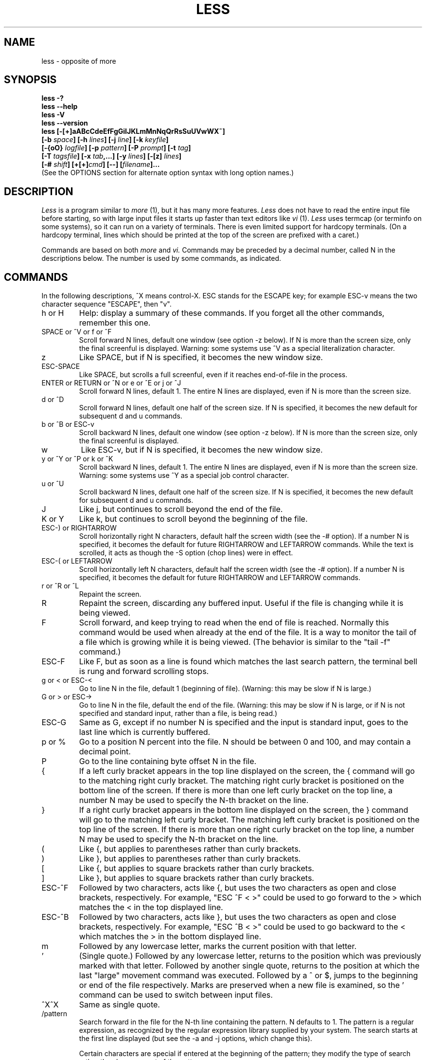 .TH LESS 1 "Version 481: 31 Aug 2015"
.SH NAME
less \- opposite of more
.SH SYNOPSIS
.B "less \-?"
.br
.B "less \-\-help"
.br
.B "less \-V"
.br
.B "less \-\-version"
.br
.B "less [\-[+]aABcCdeEfFgGiIJKLmMnNqQrRsSuUVwWX~]"
.br
.B "     [\-b \fIspace\/\fP] [\-h \fIlines\/\fP] [\-j \fIline\/\fP] [\-k \fIkeyfile\/\fP]"
.br
.B "     [\-{oO} \fIlogfile\/\fP] [\-p \fIpattern\/\fP] [\-P \fIprompt\/\fP] [\-t \fItag\/\fP]"
.br
.B "     [\-T \fItagsfile\/\fP] [\-x \fItab\/\fP,...] [\-y \fIlines\/\fP] [\-[z] \fIlines\/\fP]"
.br
.B "     [\-# \fIshift\/\fP] [+[+]\fIcmd\/\fP] [\-\-] [\fIfilename\/\fP]..."
.br
(See the OPTIONS section for alternate option syntax with long option names.)

.SH DESCRIPTION
.I Less
is a program similar to
.I more
(1), but it has many more features.
.I Less
does not have to read the entire input file before starting,
so with large input files it starts up faster than text editors like
.I vi
(1).
.I Less
uses termcap (or terminfo on some systems),
so it can run on a variety of terminals.
There is even limited support for hardcopy terminals.
(On a hardcopy terminal, lines which should be printed at the top
of the screen are prefixed with a caret.)
.PP
Commands are based on both
.I more
and
.I vi.
Commands may be preceded by a decimal number,
called N in the descriptions below.
The number is used by some commands, as indicated.

.SH COMMANDS
In the following descriptions, ^X means control-X.
ESC stands for the ESCAPE key; for example ESC-v means the
two character sequence "ESCAPE", then "v".
.IP "h or H"
Help: display a summary of these commands.
If you forget all the other commands, remember this one.
.IP "SPACE or ^V or f or ^F"
Scroll forward N lines, default one window (see option \-z below).
If N is more than the screen size, only the final screenful is displayed.
Warning: some systems use ^V as a special literalization character.
.IP "z"
Like SPACE, but if N is specified, it becomes the new window size.
.IP "ESC-SPACE"
Like SPACE, but scrolls a full screenful, even if it reaches
end-of-file in the process.
.IP "ENTER or RETURN or ^N or e or ^E or j or ^J"
Scroll forward N lines, default 1.
The entire N lines are displayed, even if N is more than the screen size.
.IP "d or ^D"
Scroll forward N lines, default one half of the screen size.
If N is specified, it becomes the new default for
subsequent d and u commands.
.IP "b or ^B or ESC-v"
Scroll backward N lines, default one window (see option \-z below).
If N is more than the screen size, only the final screenful is displayed.
.IP "w"
Like ESC-v, but if N is specified, it becomes the new window size.
.IP "y or ^Y or ^P or k or ^K"
Scroll backward N lines, default 1.
The entire N lines are displayed, even if N is more than the screen size.
Warning: some systems use ^Y as a special job control character.
.IP "u or ^U"
Scroll backward N lines, default one half of the screen size.
If N is specified, it becomes the new default for
subsequent d and u commands.
.IP "J"
Like j, but continues to scroll beyond the end of the file.
.IP "K or Y"
Like k, but continues to scroll beyond the beginning of the file.
.IP "ESC-) or RIGHTARROW"
Scroll horizontally right N characters, default half the screen width
(see the \-# option).
If a number N is specified, it becomes the default for future RIGHTARROW
and LEFTARROW commands.
While the text is scrolled, it acts as though the \-S option
(chop lines) were in effect.
.IP "ESC-( or LEFTARROW"
Scroll horizontally left N characters, default half the screen width
(see the \-# option).
If a number N is specified, it becomes the default for future RIGHTARROW
and LEFTARROW commands.
.IP "r or ^R or ^L"
Repaint the screen.
.IP R
Repaint the screen, discarding any buffered input.
Useful if the file is changing while it is being viewed.
.IP "F"
Scroll forward, and keep trying to read when the
end of file is reached.
Normally this command would be used when already at the end of the file.
It is a way to monitor the tail of a file which is growing
while it is being viewed.
(The behavior is similar to the "tail \-f" command.)
.IP "ESC-F"
Like F, but as soon as a line is found which matches
the last search pattern, the terminal bell is rung
and forward scrolling stops.
.IP "g or < or ESC-<"
Go to line N in the file, default 1 (beginning of file).
(Warning: this may be slow if N is large.)
.IP "G or > or ESC->"
Go to line N in the file, default the end of the file.
(Warning: this may be slow if N is large,
or if N is not specified and
standard input, rather than a file, is being read.)
.IP "ESC-G"
Same as G, except if no number N is specified and the input is standard input,
goes to the last line which is currently buffered.
.IP "p or %"
Go to a position N percent into the file.
N should be between 0 and 100, and may contain a decimal point.
.IP "P"
Go to the line containing byte offset N in the file.
.IP "{"
If a left curly bracket appears in the top line displayed
on the screen,
the { command will go to the matching right curly bracket.
The matching right curly bracket is positioned on the bottom
line of the screen.
If there is more than one left curly bracket on the top line,
a number N may be used to specify the N-th bracket on the line.
.IP "}"
If a right curly bracket appears in the bottom line displayed
on the screen,
the } command will go to the matching left curly bracket.
The matching left curly bracket is positioned on the top
line of the screen.
If there is more than one right curly bracket on the top line,
a number N may be used to specify the N-th bracket on the line.
.IP "("
Like {, but applies to parentheses rather than curly brackets.
.IP ")"
Like }, but applies to parentheses rather than curly brackets.
.IP "["
Like {, but applies to square brackets rather than curly brackets.
.IP "]"
Like }, but applies to square brackets rather than curly brackets.
.IP "ESC-^F"
Followed by two characters,
acts like {, but uses the two characters as open and close brackets,
respectively.
For example, "ESC ^F < >" could be used to
go forward to the > which matches the < in the top displayed line.
.IP "ESC-^B"
Followed by two characters,
acts like }, but uses the two characters as open and close brackets,
respectively.
For example, "ESC ^B < >" could be used to
go backward to the < which matches the > in the bottom displayed line.
.IP m
Followed by any lowercase letter,
marks the current position with that letter.
.IP "'"
(Single quote.)
Followed by any lowercase letter, returns to the position which
was previously marked with that letter.
Followed by another single quote, returns to the position at
which the last "large" movement command was executed.
Followed by a ^ or $, jumps to the beginning or end of the
file respectively.
Marks are preserved when a new file is examined,
so the ' command can be used to switch between input files.
.IP "^X^X"
Same as single quote.
.IP /pattern
Search forward in the file for the N-th line containing the pattern.
N defaults to 1.
The pattern is a regular expression, as recognized by
the regular expression library supplied by your system.
The search starts at the first line displayed
(but see the \-a and \-j options, which change this).
.sp
Certain characters are special
if entered at the beginning of the pattern;
they modify the type of search rather than become part of the pattern:
.RS
.IP "^N or !"
Search for lines which do NOT match the pattern.
.IP "^E or *"
Search multiple files.
That is, if the search reaches the END of the current file
without finding a match,
the search continues in the next file in the command line list.
.IP "^F or @"
Begin the search at the first line of the FIRST file
in the command line list,
regardless of what is currently displayed on the screen
or the settings of the \-a or \-j options.
.IP "^K"
Highlight any text which matches the pattern on the current screen,
but don't move to the first match (KEEP current position).
.IP "^R"
Don't interpret regular expression metacharacters;
that is, do a simple textual comparison.
.RE
.IP ?pattern
Search backward in the file for the N-th line containing the pattern.
The search starts at the last line displayed 
(but see the \-a and \-j options, which change this).
.sp
Certain characters are special as in the / command:
.RS
.IP "^N or !"
Search for lines which do NOT match the pattern.
.IP "^E or *"
Search multiple files.
That is, if the search reaches the beginning of the current file
without finding a match,
the search continues in the previous file in the command line list.
.IP "^F or @"
Begin the search at the last line of the last file
in the command line list,
regardless of what is currently displayed on the screen
or the settings of the \-a or \-j options.
.IP "^K"
As in forward searches.
.IP "^R"
As in forward searches.
.RE
.IP "ESC-/pattern"
Same as "/*".
.IP "ESC-?pattern"
Same as "?*".
.IP n
Repeat previous search, for N-th line containing the last pattern.
If the previous search was modified by ^N, the search is made for the
N-th line NOT containing the pattern.
If the previous search was modified by ^E, the search continues
in the next (or previous) file if not satisfied in the current file.
If the previous search was modified by ^R, the search is done
without using regular expressions.
There is no effect if the previous search was modified by ^F or ^K.
.IP N
Repeat previous search, but in the reverse direction.
.IP "ESC-n"
Repeat previous search, but crossing file boundaries.
The effect is as if the previous search were modified by *.
.IP "ESC-N"
Repeat previous search, but in the reverse direction
and crossing file boundaries.
.IP "ESC-u"
Undo search highlighting.
Turn off highlighting of strings matching the current search pattern.
If highlighting is already off because of a previous ESC-u command,
turn highlighting back on.
Any search command will also turn highlighting back on.
(Highlighting can also be disabled by toggling the \-G option;
in that case search commands do not turn highlighting back on.)
.IP "&pattern"
Display only lines which match the pattern;
lines which do not match the pattern are not displayed.
If pattern is empty (if you type & immediately followed by ENTER),
any filtering is turned off, and all lines are displayed.
While filtering is in effect, an ampersand is displayed at the
beginning of the prompt,
as a reminder that some lines in the file may be hidden.
.sp
Certain characters are special as in the / command:
.RS
.IP "^N or !"
Display only lines which do NOT match the pattern.
.IP "^R"
Don't interpret regular expression metacharacters;
that is, do a simple textual comparison.
.RE
.IP ":e [filename]"
Examine a new file.
If the filename is missing, the "current" file (see the :n and :p commands
below) from the list of files in the command line is re-examined.
A percent sign (%) in the filename is replaced by the name of the
current file.
A pound sign (#) is replaced by the name of the previously examined file.
However, two consecutive percent signs are simply
replaced with a single percent sign.
This allows you to enter a filename that contains a percent sign
in the name.
Similarly, two consecutive pound signs are replaced with a single pound sign.
The filename is inserted into the command line list of files
so that it can be seen by subsequent :n and :p commands.
If the filename consists of several files, they are all inserted into
the list of files and the first one is examined.
If the filename contains one or more spaces,
the entire filename should be enclosed in double quotes
(also see the \-" option).
.IP "^X^V or E"
Same as :e.
Warning: some systems use ^V as a special literalization character.
On such systems, you may not be able to use ^V.
.IP ":n"
Examine the next file (from the list of files given in the command line).
If a number N is specified, the N-th next file is examined.
.IP ":p"
Examine the previous file in the command line list.
If a number N is specified, the N-th previous file is examined.
.IP ":x"
Examine the first file in the command line list.
If a number N is specified, the N-th file in the list is examined.
.IP ":d"
Remove the current file from the list of files.
.IP "t"
Go to the next tag, if there were more than one matches for the current tag.
See the \-t option for more details about tags.
.IP "T"
Go to the previous tag, if there were more than one matches for the current tag.
.IP "= or ^G or :f"
Prints some information about the file being viewed,
including its name
and the line number and byte offset of the bottom line being displayed.
If possible, it also prints the length of the file,
the number of lines in the file
and the percent of the file above the last displayed line.
.IP \-
Followed by one of the command line option letters (see OPTIONS below),
this will change the setting of that option
and print a message describing the new setting.
If a ^P (CONTROL-P) is entered immediately after the dash,
the setting of the option is changed but no message is printed.
If the option letter has a numeric value (such as \-b or \-h),
or a string value (such as \-P or \-t),
a new value may be entered after the option letter.
If no new value is entered, a message describing
the current setting is printed and nothing is changed.
.IP \-\-
Like the \- command, but takes a long option name (see OPTIONS below)
rather than a single option letter.
You must press ENTER or RETURN after typing the option name.
A ^P immediately after the second dash suppresses printing of a
message describing the new setting, as in the \- command.
.IP \-+
Followed by one of the command line option letters
this will reset the option to its default setting
and print a message describing the new setting.
(The "\-+\fIX\fP" command does the same thing
as "\-+\fIX\fP" on the command line.)
This does not work for string-valued options.
.IP \-\-+
Like the \-+ command, but takes a long option name
rather than a single option letter.
.IP \-!
Followed by one of the command line option letters,
this will reset the option to the "opposite" of its default setting
and print a message describing the new setting.
This does not work for numeric or string-valued options.
.IP \-\-!
Like the \-! command, but takes a long option name
rather than a single option letter.
.IP _
(Underscore.)
Followed by one of the command line option letters,
this will print a message describing the current setting of that option.
The setting of the option is not changed.
.IP __
(Double underscore.)
Like the _ (underscore) command, but takes a long option name
rather than a single option letter.
You must press ENTER or RETURN after typing the option name.
.IP +cmd
Causes the specified cmd to be executed each time a new file is examined.
For example, +G causes
.I less
to initially display each file starting at the end
rather than the beginning.
.IP V
Prints the version number of
.I less
being run.
.IP "q or Q or :q or :Q or ZZ"
Exits
.I less.
.PP
The following
four
commands may or may not be valid, depending on your particular installation.
.PP
.IP v
Invokes an editor to edit the current file being viewed.
The editor is taken from the environment variable VISUAL if defined,
or EDITOR if VISUAL is not defined,
or defaults to "vi" if neither VISUAL nor EDITOR is defined.
See also the discussion of LESSEDIT under the section on PROMPTS below.
.IP "! shell-command"
Invokes a shell to run the shell-command given.
A percent sign (%) in the command is replaced by the name of the
current file.
A pound sign (#) is replaced by the name of the previously examined file.
"!!" repeats the last shell command.
"!" with no shell command simply invokes a shell.
On Unix systems, the shell is taken from the environment variable SHELL,
or defaults to "sh".
On MS-DOS and OS/2 systems, the shell is the normal command processor.
.IP "| <m> shell-command"
<m> represents any mark letter.
Pipes a section of the input file to the given shell command.
The section of the file to be piped is between the first line on
the current screen and the position marked by the letter.
<m> may also be ^ or $ to indicate beginning or end of file respectively.
If <m> is \&.\& or newline, the current screen is piped.
.IP "s filename"
Save the input to a file.
This only works if the input is a pipe, not an ordinary file.
.PP
.SH OPTIONS
Command line options are described below.
Most options may be changed while
.I less
is running, via the "\-" command.
.PP
Most options may be given in one of two forms:
either a dash followed by a single letter,
or two dashes followed by a long option name.
A long option name may be abbreviated as long as
the abbreviation is unambiguous.
For example, \-\-quit-at-eof may be abbreviated \-\-quit, but not
\-\-qui, since both \-\-quit-at-eof and \-\-quiet begin with \-\-qui.
Some long option names are in uppercase, such as \-\-QUIT-AT-EOF, as
distinct from \-\-quit-at-eof.
Such option names need only have their first letter capitalized;
the remainder of the name may be in either case.
For example, \-\-Quit-at-eof is equivalent to \-\-QUIT-AT-EOF.
.PP
Options are also taken from the environment variable "LESS".
For example,
to avoid typing "less \-options \&...\&" each time
.I less
is invoked, you might tell
.I csh:
.sp
setenv LESS "\-options"
.sp
or if you use
.I sh:
.sp
LESS="\-options"; export LESS
.sp
On MS-DOS, you don't need the quotes, but you should replace any
percent signs in the options string by double percent signs.
.sp
The environment variable is parsed before the command line,
so command line options override the LESS environment variable.
If an option appears in the LESS variable, it can be reset
to its default value on the command line by beginning the command
line option with "\-+".
.sp
Some options like \-k or \-D require a string to follow the option letter.
The string for that option is considered to end when a dollar sign ($) is found.
For example, you can set two \-D options on MS-DOS like this:
.sp
LESS="Dn9.1$Ds4.1"
.sp
If the \-\-use-backslash option appears earlier in the options, then
a dollar sign or backslash may be included literally in an option string
by preceding it with a backslash.
If the \-\-use-backslash option is not in effect, then backslashes are
not treated specially, and there is no way to include a dollar sign
in the option string.
.IP "\-? or \-\-help"
This option displays a summary of the commands accepted by
.I less
(the same as the h command).
(Depending on how your shell interprets the question mark,
it may be necessary to quote the question mark, thus: "\-\e?".)
.IP "\-a or \-\-search-skip-screen"
By default, forward searches start at the top of the displayed screen
and backwards searches start at the bottom of the displayed screen
(except for repeated searches invoked by the n or N commands,
which start after or before the "target" line respectively;
see the \-j option for more about the target line).
The \-a option causes forward searches to instead start at
the bottom of the screen
and backward searches to start at the top of the screen,
thus skipping all lines displayed on the screen.
.IP "\-A or \-\-SEARCH-SKIP-SCREEN"
Causes all forward searches (not just non-repeated searches)
to start just after the target line, and all backward searches
to start just before the target line.
Thus, forward searches will skip part of the displayed screen
(from the first line up to and including the target line).
Similarly backwards searches will skip the displayed screen
from the last line up to and including the target line.
This was the default behavior in less versions prior to 441.
.IP "\-b\fIn\fP or \-\-buffers=\fIn\fP"
Specifies the amount of buffer space
.I less
will use for each file, in units of kilobytes (1024 bytes).
By default 64\ K of buffer space is used for each file
(unless the file is a pipe; see the \-B option).
The \-b option specifies instead that \fIn\fP kilobytes of
buffer space should be used for each file.
If \fIn\fP is \-1, buffer space is unlimited; that is,
the entire file can be read into memory.
.IP "\-B or \-\-auto-buffers"
By default, when data is read from a pipe,
buffers are allocated automatically as needed.
If a large amount of data is read from the pipe, this can cause
a large amount of memory to be allocated.
The \-B option disables this automatic allocation of buffers for pipes,
so that only 64\ K
(or the amount of space specified by the \-b option)
is used for the pipe.
Warning: use of \-B can result in erroneous display, since only the
most recently viewed part of the piped data is kept in memory;
any earlier data is lost.
.IP "\-c or \-\-clear-screen"
Causes full screen repaints to be painted from the top line down.
By default,
full screen repaints are done by scrolling from the bottom of the screen.
.IP "\-C or \-\-CLEAR-SCREEN"
Same as \-c, for compatibility with older versions of
.I less.
.IP "\-d or \-\-dumb"
The \-d option suppresses the error message
normally displayed if the terminal is dumb;
that is, lacks some important capability,
such as the ability to clear the screen or scroll backward.
The \-d option does not otherwise change the behavior of
.I less
on a dumb terminal.
.IP "\-D\fBx\fP\fIcolor\fP or \-\-color=\fBx\fP\fIcolor\fP"
[MS-DOS only]
Sets the color of the text displayed.
\fBx\fP is a single character which selects the type of text whose color is
being set: n=normal, s=standout, d=bold, u=underlined, k=blink.
\fIcolor\fP is a pair of numbers separated by a period.
The first number selects the foreground color and the second selects
the background color of the text.
A single number \fIN\fP is the same as \fIN.M\fP,
where \fIM\fP is the normal background color.

.IP "\-e or \-\-quit-at-eof"
Causes
.I less
to automatically exit
the second time it reaches end-of-file.
By default, the only way to exit
.I less
is via the "q" command.
.IP "\-E or \-\-QUIT-AT-EOF"
Causes
.I less
to automatically exit the first time it reaches end-of-file.
.IP "\-f or \-\-force"
Forces non-regular files to be opened.
(A non-regular file is a directory or a device special file.)
Also suppresses the warning message when a binary file is opened.
By default,
.I less
will refuse to open non-regular files.
Note that some operating systems will not allow directories
to be read, even if \-f is set.
.IP "\-F or \-\-quit-if-one-screen"
Causes
.I less
to automatically exit
if the entire file can be displayed on the first screen.
.IP "\-g or \-\-hilite-search"
Normally,
.I less
will highlight ALL strings which match the last search command.
The \-g option changes this behavior to highlight only the particular string
which was found by the last search command.
This can cause
.I less
to run somewhat faster than the default.
.IP "\-G or \-\-HILITE-SEARCH"
The \-G option suppresses all highlighting of strings found by search commands.
.IP "\-h\fIn\fP or \-\-max-back-scroll=\fIn\fP"
Specifies a maximum number of lines to scroll backward.
If it is necessary to scroll backward more than \fIn\fP lines,
the screen is repainted in a forward direction instead.
(If the terminal does not have the ability to scroll
backward, \-h0 is implied.)
.IP "\-i or \-\-ignore-case"
Causes searches to ignore case; that is,
uppercase and lowercase are considered identical.
This option is ignored if any uppercase letters
appear in the search pattern;
in other words,
if a pattern contains uppercase letters, then that search does not ignore case.
.IP "\-I or \-\-IGNORE-CASE"
Like \-i, but searches ignore case even if
the pattern contains uppercase letters.
.IP "\-j\fIn\fP or \-\-jump-target=\fIn\fP"
Specifies a line on the screen where the "target" line
is to be positioned.
The target line is the line specified by any command to
search for a pattern, jump to a line number,
jump to a file percentage or jump to a tag.
The screen line may be specified by a number: the top line on the screen
is 1, the next is 2, and so on.
The number may be negative to specify a line relative to the bottom
of the screen: the bottom line on the screen is \-1, the second
to the bottom is \-2, and so on.
Alternately, the screen line may be specified as a fraction of the height
of the screen, starting with a decimal point: \&.5 is in the middle of the
screen, \&.3 is three tenths down from the first line, and so on.
If the line is specified as a fraction, the actual line number
is recalculated if the terminal window is resized, so that the
target line remains at the specified fraction of the screen height.
If any form of the \-j option is used,
repeated forward searches (invoked with "n" or "N")
begin at the line immediately after the target line,
and repeated backward searches begin at the target line,
unless changed by \-a or \-A.
For example, if "\-j4" is used, the target line is the
fourth line on the screen, so forward searches begin at the fifth line
on the screen.
However nonrepeated searches (invoked with "/" or "?")
always begin at the start or end of the current screen respectively.
.IP "\-J or \-\-status-column"
Displays a status column at the left edge of the screen.
The status column shows the lines that matched the current search.
The status column is also used if the \-w or \-W option is in effect.
.IP "\-k\fIfilename\fP or \-\-lesskey-file=\fIfilename\fP"
Causes
.I less
to open and interpret the named file as a
.I lesskey
(1) file.
Multiple \-k options may be specified.
If the LESSKEY or LESSKEY_SYSTEM environment variable is set, or
if a lesskey file is found in a standard place (see KEY BINDINGS),
it is also used as a
.I lesskey
file.
.IP "\-K or \-\-quit-on-intr"
Causes
.I less
to exit immediately (with status 2)
when an interrupt character (usually ^C) is typed.
Normally, an interrupt character causes
.I less
to stop whatever it is doing and return to its command prompt.
Note that use of this option makes it impossible to return to the
command prompt from the "F" command.
.IP "\-L or \-\-no-lessopen"
Ignore the LESSOPEN environment variable
(see the INPUT PREPROCESSOR section below).
This option can be set from within \fIless\fP,
but it will apply only to files opened subsequently, not to the
file which is currently open.
.IP "\-m or \-\-long-prompt"
Causes
.I less
to prompt verbosely (like \fImore\fP),
with the percent into the file.
By default,
.I less
prompts with a colon.
.IP "\-M or \-\-LONG-PROMPT"
Causes
.I less
to prompt even more verbosely than
.I more.
.IP "\-n or \-\-line-numbers"
Suppresses line numbers.
The default (to use line numbers) may cause
.I less
to run more slowly in some cases, especially with a very large input file.
Suppressing line numbers with the \-n option will avoid this problem.
Using line numbers means: the line number will be displayed in the verbose
prompt and in the = command,
and the v command will pass the current line number to the editor
(see also the discussion of LESSEDIT in PROMPTS below).
.IP "\-N or \-\-LINE-NUMBERS"
Causes a line number to be displayed at the beginning of
each line in the display.
.IP "\-o\fIfilename\fP or \-\-log-file=\fIfilename\fP"
Causes
.I less
to copy its input to the named file as it is being viewed.
This applies only when the input file is a pipe,
not an ordinary file.
If the file already exists,
.I less
will ask for confirmation before overwriting it.
.IP "\-O\fIfilename\fP or \-\-LOG-FILE=\fIfilename\fP"
The \-O option is like \-o, but it will overwrite an existing
file without asking for confirmation.
.sp
If no log file has been specified,
the \-o and \-O options can be used from within
.I less
to specify a log file.
Without a file name, they will simply report the name of the log file.
The "s" command is equivalent to specifying \-o from within
.I less.
.IP "\-p\fIpattern\fP or \-\-pattern=\fIpattern\fP"
The \-p option on the command line is equivalent to
specifying +/\fIpattern\fP;
that is, it tells
.I less
to start at the first occurrence of \fIpattern\fP in the file.
.IP "\-P\fIprompt\fP or \-\-prompt=\fIprompt\fP"
Provides a way to tailor the three prompt
styles to your own preference.
This option would normally be put in the LESS environment
variable, rather than being typed in with each
.I less
command.
Such an option must either be the last option in the LESS variable,
or be terminated by a dollar sign.
 \-Ps followed by a string changes the default (short) prompt
to that string.
 \-Pm changes the medium (\-m) prompt.
 \-PM changes the long (\-M) prompt.
 \-Ph changes the prompt for the help screen.
 \-P= changes the message printed by the = command.
 \-Pw changes the message printed while waiting for data (in the F command).
All prompt strings consist of a sequence of
letters and special escape sequences.
See the section on PROMPTS for more details.
.IP "\-q or \-\-quiet or \-\-silent"
Causes moderately "quiet" operation:
the terminal bell is not rung
if an attempt is made to scroll past the end of the file
or before the beginning of the file.
If the terminal has a "visual bell", it is used instead.
The bell will be rung on certain other errors,
such as typing an invalid character.
The default is to ring the terminal bell in all such cases.
.IP "\-Q or \-\-QUIET or \-\-SILENT"
Causes totally "quiet" operation:
the terminal bell is never rung.
.IP "\-r or \-\-raw-control-chars"
Causes "raw" control characters to be displayed.
The default is to display control characters using the caret notation;
for example, a control-A (octal 001) is displayed as "^A".
Warning: when the \-r option is used,
.I less
cannot keep track of the actual appearance of the screen
(since this depends on how the screen responds to
each type of control character).
Thus, various display problems may result,
such as long lines being split in the wrong place.
.IP "\-R or \-\-RAW-CONTROL-CHARS"
Like \-r, but only ANSI "color" escape sequences are output in "raw" form.
Unlike \-r, the screen appearance is maintained correctly in most cases.
ANSI "color" escape sequences are sequences of the form:
.sp
	ESC [ \&...\& m
.sp
where the "...\&" is zero or more color specification characters
For the purpose of keeping track of screen appearance,
ANSI color escape sequences are assumed to not move the cursor.
You can make
.I less
think that characters other than "m" can end ANSI color escape sequences
by setting the environment variable LESSANSIENDCHARS to the list of
characters which can end a color escape sequence.
And you can make
.I less
think that characters other than the standard ones may appear between
the ESC and the m by setting the environment variable LESSANSIMIDCHARS
to the list of characters which can appear.
.IP "\-s or \-\-squeeze-blank-lines"
Causes consecutive blank lines to be squeezed into a single blank line.
This is useful when viewing
.I nroff
output.
.IP "\-S or \-\-chop-long-lines"
Causes lines longer than the screen width to be
chopped (truncated) rather than wrapped.
That is, the portion of a long line that does not fit in
the screen width is not shown.
The default is to wrap long lines; that is, display the remainder
on the next line.
.IP "\-t\fItag\fP or \-\-tag=\fItag\fP"
The \-t option, followed immediately by a TAG,
will edit the file containing that tag.
For this to work, tag information must be available;
for example, there may be a file in the current directory called "tags",
which was previously built by
.I ctags
(1) or an equivalent command.
If the environment variable LESSGLOBALTAGS is set, it is taken to be
the name of a command compatible with
.I global
(1), and that command is executed to find the tag.
(See http://www.gnu.org/software/global/global.html).
The \-t option may also be specified from within
.I less
(using the \- command) as a way of examining a new file.
The command ":t" is equivalent to specifying \-t from within
.I less.
.IP "\-T\fItagsfile\fP or \-\-tag-file=\fItagsfile\fP"
Specifies a tags file to be used instead of "tags".
.IP "\-u or \-\-underline-special"
Causes backspaces and carriage returns to be treated as printable characters;
that is, they are sent to the terminal when they appear in the input.
.IP "\-U or \-\-UNDERLINE-SPECIAL"
Causes backspaces, tabs and carriage returns to be
treated as control characters;
that is, they are handled as specified by the \-r option.
.sp
By default, if neither \-u nor \-U is given,
backspaces which appear adjacent to an underscore character
are treated specially:
the underlined text is displayed
using the terminal's hardware underlining capability.
Also, backspaces which appear between two identical characters
are treated specially:
the overstruck text is printed
using the terminal's hardware boldface capability.
Other backspaces are deleted, along with the preceding character.
Carriage returns immediately followed by a newline are deleted.
Other carriage returns are handled as specified by the \-r option.
Text which is overstruck or underlined can be searched for
if neither \-u nor \-U is in effect.
.IP "\-V or \-\-version"
Displays the version number of
.I less.
.IP "\-w or \-\-hilite-unread"
Temporarily highlights the first "new" line after a forward movement
of a full page.
The first "new" line is the line immediately following the line previously
at the bottom of the screen.
Also highlights the target line after a g or p command.
The highlight is removed at the next command which causes movement.
The entire line is highlighted, unless the \-J option is in effect,
in which case only the status column is highlighted.
.IP "\-W or \-\-HILITE-UNREAD"
Like \-w, but temporarily highlights the first new line after any
forward movement command larger than one line.
.IP "\-x\fIn\fP,...\& or \-\-tabs=\fIn\fP,..."
Sets tab stops.
If only one \fIn\fP is specified, tab stops are set at multiples of \fIn\fP.
If multiple values separated by commas are specified, tab stops
are set at those positions, and then continue with the same spacing as the
last two.
For example, \fI-x9,17\fP will set tabs at positions 9, 17, 25, 33, etc.
The default for \fIn\fP is 8.
.IP "\-X or \-\-no-init"
Disables sending the termcap initialization and deinitialization strings
to the terminal.
This is sometimes desirable if the deinitialization string does
something unnecessary, like clearing the screen.
.IP "\-y\fIn\fP or \-\-max-forw-scroll=\fIn\fP"
Specifies a maximum number of lines to scroll forward.
If it is necessary to scroll forward more than \fIn\fP lines,
the screen is repainted instead.
The \-c or \-C option may be used to repaint from the top of
the screen if desired.
By default, any forward movement causes scrolling.
.IP "\-[z]\fIn\fP or \-\-window=\fIn\fP"
Changes the default scrolling window size to \fIn\fP lines.
The default is one screenful.
The z and w commands can also be used to change the window size.
The "z" may be omitted for compatibility with some versions of
.I more.
If the number
.I n
is negative, it indicates
.I n
lines less than the current screen size.
For example, if the screen is 24 lines, \fI\-z\-4\fP sets the
scrolling window to 20 lines.  If the screen is resized to 40 lines,
the scrolling window automatically changes to 36 lines.
.IP "\-\fI\(dqcc\fP\ or\ \-\-quotes=\fIcc\fP"
Changes the filename quoting character.
This may be necessary if you are trying to name a file
which contains both spaces and quote characters.
Followed by a single character, this changes the quote character to that
character.
Filenames containing a space should then be surrounded by that character
rather than by double quotes.
Followed by two characters, changes the open quote to the first character,
and the close quote to the second character.
Filenames containing a space should then be preceded by the open quote
character and followed by the close quote character.
Note that even after the quote characters are changed, this option
remains \-" (a dash followed by a double quote).
.IP "\-~ or \-\-tilde"
Normally lines after end of file are displayed as a single tilde (~).
This option causes lines after end of file to be displayed as blank lines.
.IP "\-# or \-\-shift"
Specifies the default number of positions to scroll horizontally
in the RIGHTARROW and LEFTARROW commands.
If the number specified is zero, it sets the default number of
positions to one half of the screen width.
Alternately, the number may be specified as a fraction of the width
of the screen, starting with a decimal point: \&.5 is half of the
screen width, \&.3 is three tenths of the screen width, and so on.
If the number is specified as a fraction, the actual number of
scroll positions is recalculated if the terminal window is resized,
so that the actual scroll remains at the specified fraction
of the screen width.
.IP "\-\-follow-name"
Normally, if the input file is renamed while an F command is executing,
.I less
will continue to display the contents of the original file despite
its name change.
If \-\-follow-name is specified, during an F command
.I less
will periodically attempt to reopen the file by name.
If the reopen succeeds and the file is a different file from the original
(which means that a new file has been created
with the same name as the original (now renamed) file),
.I less
will display the contents of that new file.
.IP "\-\-no-keypad"
Disables sending the keypad initialization and deinitialization strings
to the terminal.
This is sometimes useful if the keypad strings make the numeric
keypad behave in an undesirable manner.
.IP "\-\-use-backslash"
This option changes the interpretations of options which follow this one.
After the \-\-use-backslash option, any backslash in an option string is
removed and the following character is taken literally.
This allows a dollar sign to be included in option strings.
.IP \-\-
A command line argument of "\-\-" marks the end of option arguments.
Any arguments following this are interpreted as filenames.
This can be useful when viewing a file whose name begins with a "\-" or "+".
.IP +
If a command line option begins with \fB+\fP,
the remainder of that option is taken to be an initial command to
.I less.
For example, +G tells
.I less
to start at the end of the file rather than the beginning,
and +/xyz tells it to start at the first occurrence of "xyz" in the file.
As a special case, +<number> acts like +<number>g;
that is, it starts the display at the specified line number
(however, see the caveat under the "g" command above).
If the option starts with ++, the initial command applies to
every file being viewed, not just the first one.
The + command described previously
may also be used to set (or change) an initial command for every file.

.SH "LINE EDITING"
When entering command line at the bottom of the screen
(for example, a filename for the :e command,
or the pattern for a search command),
certain keys can be used to manipulate the command line.
Most commands have an alternate form in [ brackets ] which can be used if
a key does not exist on a particular keyboard.
(Note that the forms beginning with ESC do not work
in some MS-DOS and Windows systems because ESC is the line erase character.)
Any of these special keys may be entered literally by preceding
it with the "literal" character, either ^V or ^A.
A backslash itself may also be entered literally by entering two backslashes.
.IP "LEFTARROW [ ESC-h ]"
Move the cursor one space to the left.
.IP "RIGHTARROW [ ESC-l ]"
Move the cursor one space to the right.
.IP "^LEFTARROW [ ESC-b or ESC-LEFTARROW ]"
(That is, CONTROL and LEFTARROW simultaneously.)
Move the cursor one word to the left.
.IP "^RIGHTARROW [ ESC-w or ESC-RIGHTARROW ]"
(That is, CONTROL and RIGHTARROW simultaneously.)
Move the cursor one word to the right.
.IP "HOME [ ESC-0 ]"
Move the cursor to the beginning of the line.
.IP "END [ ESC-$ ]"
Move the cursor to the end of the line.
.IP "BACKSPACE"
Delete the character to the left of the cursor,
or cancel the command if the command line is empty.
.IP "DELETE or [ ESC-x ]"
Delete the character under the cursor.
.IP "^BACKSPACE [ ESC-BACKSPACE ]"
(That is, CONTROL and BACKSPACE simultaneously.)
Delete the word to the left of the cursor.
.IP "^DELETE [ ESC-X or ESC-DELETE ]"
(That is, CONTROL and DELETE simultaneously.)
Delete the word under the cursor.
.IP "UPARROW [ ESC-k ]"
Retrieve the previous command line.
If you first enter some text and then press UPARROW,
it will retrieve the previous command which begins with that text.
.IP "DOWNARROW [ ESC-j ]"
Retrieve the next command line.
If you first enter some text and then press DOWNARROW,
it will retrieve the next command which begins with that text.
.IP "TAB"
Complete the partial filename to the left of the cursor.
If it matches more than one filename, the first match
is entered into the command line.
Repeated TABs will cycle thru the other matching filenames.
If the completed filename is a directory, a "/" is appended to the filename.
(On MS-DOS systems, a "\e" is appended.)
The environment variable LESSSEPARATOR can be used to specify a
different character to append to a directory name.
.IP "BACKTAB [ ESC-TAB ]"
Like, TAB, but cycles in the reverse direction thru the matching filenames.
.IP "^L"
Complete the partial filename to the left of the cursor.
If it matches more than one filename, all matches are entered into
the command line (if they fit).
.IP "^U (Unix and OS/2) or ESC (MS-DOS)"
Delete the entire command line,
or cancel the command if the command line is empty.
If you have changed your line-kill character in Unix to something
other than ^U, that character is used instead of ^U.
.IP "^G"
Delete the entire command line and return to the main prompt.

.SH "KEY BINDINGS"
You may define your own
.I less
commands by using the program
.I lesskey
(1)
to create a lesskey file.
This file specifies a set of command keys and an action
associated with each key.
You may also use
.I lesskey
to change the line-editing keys (see LINE EDITING),
and to set environment variables.
If the environment variable LESSKEY is set,
.I less
uses that as the name of the lesskey file.
Otherwise,
.I less
looks in a standard place for the lesskey file:
On Unix systems,
.I less
looks for a lesskey file called "$HOME/.less".
On MS-DOS and Windows systems,
.I less
looks for a lesskey file called "$HOME/_less", and if it is not found there,
then looks for a lesskey file called "_less" in any directory specified
in the PATH environment variable.
On OS/2 systems,
.I less
looks for a lesskey file called "$HOME/less.ini", and if it is not found,
then looks for a lesskey file called "less.ini" in any directory specified
in the INIT environment variable, and if it not found there,
then looks for a lesskey file called "less.ini" in any directory specified
in the PATH environment variable.
See the
.I lesskey
manual page for more details.
.P
A system-wide lesskey file may also be set up to provide key bindings.
If a key is defined in both a local lesskey file and in the
system-wide file, key bindings in the local file take precedence over
those in the system-wide file.
If the environment variable LESSKEY_SYSTEM is set,
.I less
uses that as the name of the system-wide lesskey file.
Otherwise,
.I less
looks in a standard place for the system-wide lesskey file:
On Unix systems, the system-wide lesskey file is /usr/local/etc/sysless.
(However, if
.I less
was built with a different sysconf directory than /usr/local/etc,
that directory is where the sysless file is found.)
On MS-DOS and Windows systems, the system-wide lesskey file is c:\e_sysless.
On OS/2 systems, the system-wide lesskey file is c:\esysless.ini.

.SH "INPUT PREPROCESSOR"
You may define an "input preprocessor" for
.I less.
Before
.I less
opens a file, it first gives your input preprocessor a chance to modify the
way the contents of the file are displayed.
An input preprocessor is simply an executable program (or shell script),
which writes the contents of the file to a different file,
called the replacement file.
The contents of the replacement file are then displayed
in place of the contents of the original file.
However, it will appear to the user as if the original file is opened;
that is,
.I less
will display the original filename as the name of the current file.
.PP
An input preprocessor receives one command line argument, the original filename,
as entered by the user.
It should create the replacement file, and when finished,
print the name of the replacement file to its standard output.
If the input preprocessor does not output a replacement filename,
.I less
uses the original file, as normal.
The input preprocessor is not called when viewing standard input.
To set up an input preprocessor, set the LESSOPEN environment variable
to a command line which will invoke your input preprocessor.
This command line should include one occurrence of the string "%s",
which will be replaced by the filename
when the input preprocessor command is invoked.
.PP
When
.I less
closes a file opened in such a way, it will call another program,
called the input postprocessor,
which may perform any desired clean-up action (such as deleting the
replacement file created by LESSOPEN).
This program receives two command line arguments, the original filename
as entered by the user, and the name of the replacement file.
To set up an input postprocessor, set the LESSCLOSE environment variable
to a command line which will invoke your input postprocessor.
It may include two occurrences of the string "%s";
the first is replaced with the original name of the file and
the second with the name of the replacement file,
which was output by LESSOPEN.
.PP
For example, on many Unix systems, these two scripts will allow you
to keep files in compressed format, but still let
.I less
view them directly:
.PP
lessopen.sh:
.br
	#! /bin/sh
.br
	case "$1" in
.br
	*.Z)	uncompress \-c $1  >/tmp/less.$$  2>/dev/null
.br
		if [ \-s /tmp/less.$$ ]; then
.br
			echo /tmp/less.$$
.br
		else
.br
			rm \-f /tmp/less.$$
.br
		fi
.br
		;;
.br
	esac
.PP
lessclose.sh:
.br
	#! /bin/sh
.br
	rm $2
.PP
To use these scripts, put them both where they can be executed and
set LESSOPEN="lessopen.sh\ %s", and
LESSCLOSE="lessclose.sh\ %s\ %s".
More complex LESSOPEN and LESSCLOSE scripts may be written
to accept other types of compressed files, and so on.
.PP
It is also possible to set up an input preprocessor to
pipe the file data directly to
.I less,
rather than putting the data into a replacement file.
This avoids the need to decompress the entire file before
starting to view it.
An input preprocessor that works this way is called an input pipe.
An input pipe, instead of writing the name of a replacement file on
its standard output,
writes the entire contents of the replacement file on its standard output.
If the input pipe does not write any characters on its standard output,
then there is no replacement file and
.I less
uses the original file, as normal.
To use an input pipe,
make the first character in the LESSOPEN environment variable a
vertical bar (|) to signify that the input preprocessor is an input pipe.
.PP
For example, on many Unix systems, this script will work like the
previous example scripts:
.PP
lesspipe.sh:
.br
	#! /bin/sh
.br
	case "$1" in
.br
	*.Z)	uncompress \-c $1  2>/dev/null
.br
	*)	exit 1
.br
		;;
.br
	esac
.br
	exit $?
.br
.PP
To use this script, put it where it can be executed and set
LESSOPEN="|lesspipe.sh %s".
.PP
Note that a preprocessor cannot output an empty file, since that
is interpreted as meaning there is no replacement, and
the original file is used.
To avoid this, if LESSOPEN starts with two vertical bars,
the exit status of the script becomes meaningful.
If the exit status is zero, the output is considered to be
replacement text, even if it empty.
If the exit status is nonzero, any output is ignored and the
original file is used.
For compatibility with previous versions of
.I less,
if LESSOPEN starts with only one vertical bar, the exit status
of the preprocessor is ignored.
.PP
When an input pipe is used, a LESSCLOSE postprocessor can be used,
but it is usually not necessary since there is no replacement file
to clean up.
In this case, the replacement file name passed to the LESSCLOSE
postprocessor is "\-".
.PP
For compatibility with previous versions of
.I less,
the input preprocessor or pipe is not used if
.I less
is viewing standard input.
However, if the first character of LESSOPEN is a dash (\-),
the input preprocessor is used on standard input as well as other files.
In this case, the dash is not considered to be part of
the preprocessor command.
If standard input is being viewed, the input preprocessor is passed
a file name consisting of a single dash.
Similarly, if the first two characters of LESSOPEN are vertical bar and dash
(|\-) or two vertical bars and a dash (||\-),
the input pipe is used on standard input as well as other files.
Again, in this case the dash is not considered to be part of
the input pipe command.

.SH "NATIONAL CHARACTER SETS"
There are three types of characters in the input file:
.IP "normal characters"
can be displayed directly to the screen.
.IP "control characters"
should not be displayed directly, but are expected to be found
in ordinary text files (such as backspace and tab).
.IP "binary characters"
should not be displayed directly and are not expected to be found
in text files.
.PP
A "character set" is simply a description of which characters are to
be considered normal, control, and binary.
The LESSCHARSET environment variable may be used to select a character set.
Possible values for LESSCHARSET are:
.IP ascii
BS, TAB, NL, CR, and formfeed are control characters,
all chars with values between 32 and 126 are normal,
and all others are binary.
.IP iso8859
Selects an ISO 8859 character set.
This is the same as ASCII, except characters between 160 and 255 are
treated as normal characters.
.IP latin1
Same as iso8859.
.IP latin9
Same as iso8859.
.IP dos
Selects a character set appropriate for MS-DOS.
.IP ebcdic
Selects an EBCDIC character set.
.IP IBM-1047
Selects an EBCDIC character set used by OS/390 Unix Services.
This is the EBCDIC analogue of latin1.  You get similar results
by setting either LESSCHARSET=IBM-1047 or LC_CTYPE=en_US
in your environment.
.IP koi8-r
Selects a Russian character set.
.IP next
Selects a character set appropriate for NeXT computers.
.IP utf-8
Selects the UTF-8 encoding of the ISO 10646 character set.
UTF-8 is special in that it supports multi-byte characters in the input file.
It is the only character set that supports multi-byte characters.
.IP windows
Selects a character set appropriate for Microsoft Windows (cp 1251).
.PP
In rare cases, it may be desired to tailor
.I less
to use a character set other than the ones definable by LESSCHARSET.
In this case, the environment variable LESSCHARDEF can be used
to define a character set.
It should be set to a string where each character in the string represents
one character in the character set.
The character "." is used for a normal character, "c" for control,
and "b" for binary.
A decimal number may be used for repetition.
For example, "bccc4b.\&" would mean character 0 is binary,
1, 2 and 3 are control, 4, 5, 6 and 7 are binary, and 8 is normal.
All characters after the last are taken to be the same as the last,
so characters 9 through 255 would be normal.
(This is an example, and does not necessarily
represent any real character set.)
.PP
This table shows the value of LESSCHARDEF which is equivalent
to each of the possible values for LESSCHARSET:
.sp
	ascii\ 	8bcccbcc18b95.b
.br
	dos\ \ \ 	8bcccbcc12bc5b95.b.
.br
	ebcdic	5bc6bcc7bcc41b.9b7.9b5.b..8b6.10b6.b9.7b
.br
	\ \ \ \ \ \ 	9.8b8.17b3.3b9.7b9.8b8.6b10.b.b.b.
.br
	IBM-1047	4cbcbc3b9cbccbccbb4c6bcc5b3cbbc4bc4bccbc
.br
	\ \ \ \ \ \ 	191.b
.br
	iso8859	8bcccbcc18b95.33b.
.br
	koi8-r	8bcccbcc18b95.b128.
.br
	latin1	8bcccbcc18b95.33b.
.br
	next\ \ 	8bcccbcc18b95.bb125.bb
.PP
If neither LESSCHARSET nor LESSCHARDEF is set,
but any of the strings "UTF-8", "UTF8", "utf-8" or "utf8"
is found in the LC_ALL, LC_CTYPE or LANG
environment variables, then the default character set is utf-8.
.PP
If that string is not found, but your system supports the
.I setlocale
interface,
.I less
will use setlocale to determine the character set.
setlocale is controlled by setting the LANG or LC_CTYPE environment
variables.
.PP
Finally, if the
.I setlocale
interface is also not available, the default character set is latin1.
.PP
Control and binary characters are displayed in standout (reverse video).
Each such character is displayed in caret notation if possible
(e.g.\& ^A for control-A).  Caret notation is used only if
inverting the 0100 bit results in a normal printable character.
Otherwise, the character is displayed as a hex number in angle brackets.
This format can be changed by
setting the LESSBINFMT environment variable.
LESSBINFMT may begin with a "*" and one character to select
the display attribute:
"*k" is blinking, "*d" is bold, "*u" is underlined, "*s" is standout,
and "*n" is normal.
If LESSBINFMT does not begin with a "*", normal attribute is assumed.
The remainder of LESSBINFMT is a string which may include one
printf-style escape sequence (a % followed by x, X, o, d, etc.).
For example, if LESSBINFMT is "*u[%x]", binary characters
are displayed in underlined hexadecimal surrounded by brackets.
The default if no LESSBINFMT is specified is "*s<%02X>".
Warning: the result of expanding the character via LESSBINFMT must
be less than 31 characters.
.PP
When the character set is utf-8, the LESSUTFBINFMT environment variable
acts similarly to LESSBINFMT but it applies to Unicode code points
that were successfully decoded but are unsuitable for display (e.g.,
unassigned code points).
Its default value is "<U+%04lX>".
Note that LESSUTFBINFMT and LESSBINFMT share their display attribute
setting ("*x") so specifying one will affect both;
LESSUTFBINFMT is read after LESSBINFMT so its setting, if any,
will have priority.
Problematic octets in a UTF-8 file (octets of a truncated sequence,
octets of a complete but non-shortest form sequence, illegal octets,
and stray trailing octets)
are displayed individually using LESSBINFMT so as to facilitate diagnostic
of how the UTF-8 file is ill-formed.

.SH "PROMPTS"
The \-P option allows you to tailor the prompt to your preference.
The string given to the \-P option replaces the specified prompt string.
Certain characters in the string are interpreted specially.
The prompt mechanism is rather complicated to provide flexibility,
but the ordinary user need not understand the details of constructing
personalized prompt strings.
.sp
A percent sign followed by a single character is expanded
according to what the following character is:
.IP "%b\fIX\fP"
Replaced by the byte offset into the current input file.
The b is followed by a single character (shown as \fIX\fP above)
which specifies the line whose byte offset is to be used.
If the character is a "t", the byte offset of the top line in the
display is used,
an "m" means use the middle line,
a "b" means use the bottom line,
a "B" means use the line just after the bottom line,
and a "j" means use the "target" line, as specified by the \-j option.
.IP "%B"
Replaced by the size of the current input file.
.IP "%c"
Replaced by the column number of the text appearing in the first
column of the screen.
.IP "%d\fIX\fP"
Replaced by the page number of a line in the input file.
The line to be used is determined by the \fIX\fP, as with the %b option.
.IP "%D"
Replaced by the number of pages in the input file,
or equivalently, the page number of the last line in the input file.
.IP "%E"
Replaced by the name of the editor (from the VISUAL environment variable,
or the EDITOR environment variable if VISUAL is not defined).
See the discussion of the LESSEDIT feature below.
.IP "%f"
Replaced by the name of the current input file.
.IP "%F"
Replaced by the last component of the name of the current input file.
.IP "%i"
Replaced by the index of the current file in the list of
input files.
.IP "%l\fIX\fP"
Replaced by the line number of a line in the input file.
The line to be used is determined by the \fIX\fP, as with the %b option.
.IP "%L"
Replaced by the line number of the last line in the input file.
.IP "%m"
Replaced by the total number of input files.
.IP "%p\fIX\fP"
Replaced by the percent into the current input file, based on byte offsets.
The line used is determined by the \fIX\fP as with the %b option.
.IP "%P\fIX\fP"
Replaced by the percent into the current input file, based on line numbers.
The line used is determined by the \fIX\fP as with the %b option.
.IP "%s"
Same as %B.
.IP "%t"
Causes any trailing spaces to be removed.
Usually used at the end of the string, but may appear anywhere.
.IP "%T"
Normally expands to the word "file".
However if viewing files via a tags list using the \-t option, it expands to the word "tag".
.IP "%x"
Replaced by the name of the next input file in the list.
.PP
If any item is unknown (for example, the file size if input
is a pipe), a question mark is printed instead.
.PP
The format of the prompt string can be changed
depending on certain conditions.
A question mark followed by a single character acts like an "IF":
depending on the following character, a condition is evaluated.
If the condition is true, any characters following the question mark
and condition character, up to a period, are included in the prompt.
If the condition is false, such characters are not included.
A colon appearing between the question mark and the
period can be used to establish an "ELSE": any characters between
the colon and the period are included in the string if and only if
the IF condition is false.
Condition characters (which follow a question mark) may be:
.IP "?a"
True if any characters have been included in the prompt so far.
.IP "?b\fIX\fP"
True if the byte offset of the specified line is known.
.IP "?B"
True if the size of current input file is known.
.IP "?c"
True if the text is horizontally shifted (%c is not zero).
.IP "?d\fIX\fP"
True if the page number of the specified line is known.
.IP "?e"
True if at end-of-file.
.IP "?f"
True if there is an input filename
(that is, if input is not a pipe).
.IP "?l\fIX\fP"
True if the line number of the specified line is known.
.IP "?L"
True if the line number of the last line in the file is known.
.IP "?m"
True if there is more than one input file.
.IP "?n"
True if this is the first prompt in a new input file.
.IP "?p\fIX\fP"
True if the percent into the current input file, based on byte offsets,
of the specified line is known.
.IP "?P\fIX\fP"
True if the percent into the current input file, based on line numbers,
of the specified line is known.
.IP "?s"
Same as "?B".
.IP "?x"
True if there is a next input file
(that is, if the current input file is not the last one).
.PP
Any characters other than the special ones
(question mark, colon, period, percent, and backslash)
become literally part of the prompt.
Any of the special characters may be included in the prompt literally
by preceding it with a backslash.
.PP
Some examples:
.sp
?f%f:Standard input.
.sp
This prompt prints the filename, if known;
otherwise the string "Standard input".
.sp
?f%f \&.?ltLine %lt:?pt%pt\e%:?btByte %bt:-...
.sp
This prompt would print the filename, if known.
The filename is followed by the line number, if known,
otherwise the percent if known, otherwise the byte offset if known.
Otherwise, a dash is printed.
Notice how each question mark has a matching period,
and how the % after the %pt
is included literally by escaping it with a backslash.
.sp
?n?f%f\ .?m(%T %i of %m)\ ..?e(END)\ ?x-\ Next\e:\ %x..%t";
.sp
This prints the filename if this is the first prompt in a file,
followed by the "file N of N" message if there is more
than one input file.
Then, if we are at end-of-file, the string "(END)" is printed
followed by the name of the next file, if there is one.
Finally, any trailing spaces are truncated.
This is the default prompt.
For reference, here are the defaults for
the other two prompts (\-m and \-M respectively).
Each is broken into two lines here for readability only.
.nf
.sp
?n?f%f\ .?m(%T\ %i\ of\ %m)\ ..?e(END)\ ?x-\ Next\e:\ %x.:
	?pB%pB\e%:byte\ %bB?s/%s...%t
.sp
?f%f\ .?n?m(%T\ %i\ of\ %m)\ ..?ltlines\ %lt-%lb?L/%L.\ :
	byte\ %bB?s/%s.\ .?e(END)\ ?x-\ Next\e:\ %x.:?pB%pB\e%..%t
.sp
.fi
And here is the default message produced by the = command:
.nf
.sp
?f%f\ .?m(%T\ %i\ of\ %m)\ .?ltlines\ %lt-%lb?L/%L.\ .
	byte\ %bB?s/%s.\ ?e(END)\ :?pB%pB\e%..%t
.fi
.PP
The prompt expansion features are also used for another purpose:
if an environment variable LESSEDIT is defined, it is used
as the command to be executed when the v command is invoked.
The LESSEDIT string is expanded in the same way as the prompt strings.
The default value for LESSEDIT is:
.nf
.sp
	%E\ ?lm+%lm.\ %f
.sp
.fi
Note that this expands to the editor name, followed by a + and the
line number, followed by the file name.
If your editor does not accept the "+linenumber" syntax, or has other
differences in invocation syntax, the LESSEDIT variable can be
changed to modify this default.

.SH SECURITY
When the environment variable LESSSECURE is set to 1,
.I less
runs in a "secure" mode.
This means these features are disabled:
.RS
.IP "!"
the shell command
.IP "|"
the pipe command
.IP ":e"
the examine command.
.IP "v"
the editing command
.IP "s  \-o"
log files
.IP "\-k"
use of lesskey files
.IP "\-t"
use of tags files
.IP " "
metacharacters in filenames, such as *
.IP " "
filename completion (TAB, ^L)
.RE
.PP
Less can also be compiled to be permanently in "secure" mode.

.SH "COMPATIBILITY WITH MORE"
If the environment variable LESS_IS_MORE is set to 1,
or if the program is invoked via a file link named "more",
.I less
behaves (mostly) in conformance with the POSIX "more" command specification.
In this mode, less behaves differently in these ways:
.PP
The \-e option works differently.
If the \-e option is not set,
.I less
behaves as if the \-e option were set.
If the \-e option is set,
.I less
behaves as if the \-E option were set.
.PP
The \-m option works differently.
If the \-m option is not set, the medium prompt is used,
and it is prefixed with the string "--More--".
If the \-m option is set, the short prompt is used.
.PP
The \-n option acts like the \-z option.
The normal behavior of the \-n option is unavailable in this mode.
.PP
The parameter to the \-p option is taken to be a
.I less
command rather than a search pattern.
.PP
The LESS environment variable is ignored,
and the MORE environment variable is used in its place.

.SH "ENVIRONMENT VARIABLES"
Environment variables may be specified either in the system environment
as usual, or in a
.I lesskey
(1) file.
If environment variables are defined in more than one place,
variables defined in a local lesskey file take precedence over
variables defined in the system environment, which take precedence
over variables defined in the system-wide lesskey file.
.IP COLUMNS
Sets the number of columns on the screen.
Takes precedence over the number of columns specified by the TERM variable.
(But if you have a windowing system which supports TIOCGWINSZ or WIOCGETD,
the window system's idea of the screen size takes precedence over the
LINES and COLUMNS environment variables.)
.IP EDITOR
The name of the editor (used for the v command).
.IP HOME
Name of the user's home directory
(used to find a lesskey file on Unix and OS/2 systems).
.IP "HOMEDRIVE, HOMEPATH"
Concatenation of the HOMEDRIVE and HOMEPATH environment variables is
the name of the user's home directory if the HOME variable is not set
(only in the Windows version).
.IP INIT
Name of the user's init directory (used to find a lesskey file on OS/2 systems).
.IP LANG
Language for determining the character set.
.IP LC_CTYPE
Language for determining the character set.
.IP LESS
Options which are passed to
.I less
automatically.
.IP LESSANSIENDCHARS
Characters which may end an ANSI color escape sequence
(default "m").
.IP LESSANSIMIDCHARS
Characters which may appear between the ESC character and the
end character in an ANSI color escape sequence
(default "0123456789:;[?!"'#%()*+\ ".
.IP LESSBINFMT
Format for displaying non-printable, non-control characters.
.IP LESSCHARDEF
Defines a character set.
.IP LESSCHARSET
Selects a predefined character set.
.IP LESSCLOSE
Command line to invoke the (optional) input-postprocessor.
.IP LESSECHO
Name of the lessecho program (default "lessecho").
The lessecho program is needed to expand metacharacters, such as * and ?,
in filenames on Unix systems.
.IP LESSEDIT
Editor prototype string (used for the v command).
See discussion under PROMPTS.
.IP LESSGLOBALTAGS
Name of the command used by the \-t option to find global tags.
Normally should be set to "global" if your system has the
.I global
(1) command.  If not set, global tags are not used.
.IP LESSHISTFILE
Name of the history file used to remember search commands and
shell commands between invocations of
.I less.
If set to "\-" or "/dev/null", a history file is not used.
The default is "$HOME/.lesshst" on Unix systems, "$HOME/_lesshst" on
DOS and Windows systems, or "$HOME/lesshst.ini" or "$INIT/lesshst.ini"
on OS/2 systems.
.IP LESSHISTSIZE
The maximum number of commands to save in the history file.
The default is 100.
.IP LESSKEY
Name of the default lesskey(1) file.
.IP LESSKEY_SYSTEM
Name of the default system-wide lesskey(1) file.
.IP LESSMETACHARS
List of characters which are considered "metacharacters" by the shell.
.IP LESSMETAESCAPE
Prefix which less will add before each metacharacter in a
command sent to the shell.
If LESSMETAESCAPE is an empty string, commands containing
metacharacters will not be passed to the shell.
.IP LESSOPEN
Command line to invoke the (optional) input-preprocessor.
.IP LESSSECURE
Runs less in "secure" mode.
See discussion under SECURITY.
.IP LESSSEPARATOR
String to be appended to a directory name in filename completion.
.IP LESSUTFBINFMT
Format for displaying non-printable Unicode code points.
.IP LESS_IS_MORE
Emulate the
.I more
(1) command.
.IP LINES
Sets the number of lines on the screen.
Takes precedence over the number of lines specified by the TERM variable.
(But if you have a windowing system which supports TIOCGWINSZ or WIOCGETD,
the window system's idea of the screen size takes precedence over the
LINES and COLUMNS environment variables.)
.IP MORE
Options which are passed to
.I less
automatically when running in
.I more
compatible mode.
.IP PATH
User's search path (used to find a lesskey file
on MS-DOS and OS/2 systems).
.IP SHELL
The shell used to execute the ! command, as well as to expand filenames.
.IP TERM
The type of terminal on which
.I less
is being run.
.IP VISUAL
The name of the editor (used for the v command).

.SH "SEE ALSO"
lesskey(1)

.SH COPYRIGHT
Copyright (C) 1984-2015  Mark Nudelman
.PP
less is part of the GNU project and is free software.
You can redistribute it and/or modify it
under the terms of either
(1) the GNU General Public License as published by
the Free Software Foundation; or (2) the Less License.
See the file README in the less distribution for more details
regarding redistribution.
You should have received a copy of the GNU General Public License
along with the source for less; see the file COPYING.
If not, write to the Free Software Foundation, 59 Temple Place,
Suite 330, Boston, MA  02111-1307, USA.
You should also have received a copy of the Less License;
see the file LICENSE.
.PP
less is distributed in the hope that it will be useful, but
WITHOUT ANY WARRANTY; without even the implied warranty of MERCHANTABILITY
or FITNESS FOR A PARTICULAR PURPOSE.
See the GNU General Public License for more details.

.SH AUTHOR
.PP
Mark Nudelman
.br
Send bug reports or comments to <bug-less@gnu.org>
.br
See http://www.greenwoodsoftware.com/less/bugs.html for the latest list of known bugs in less.
.br
For more information, see the less homepage at
.br
http://www.greenwoodsoftware.com/less.
